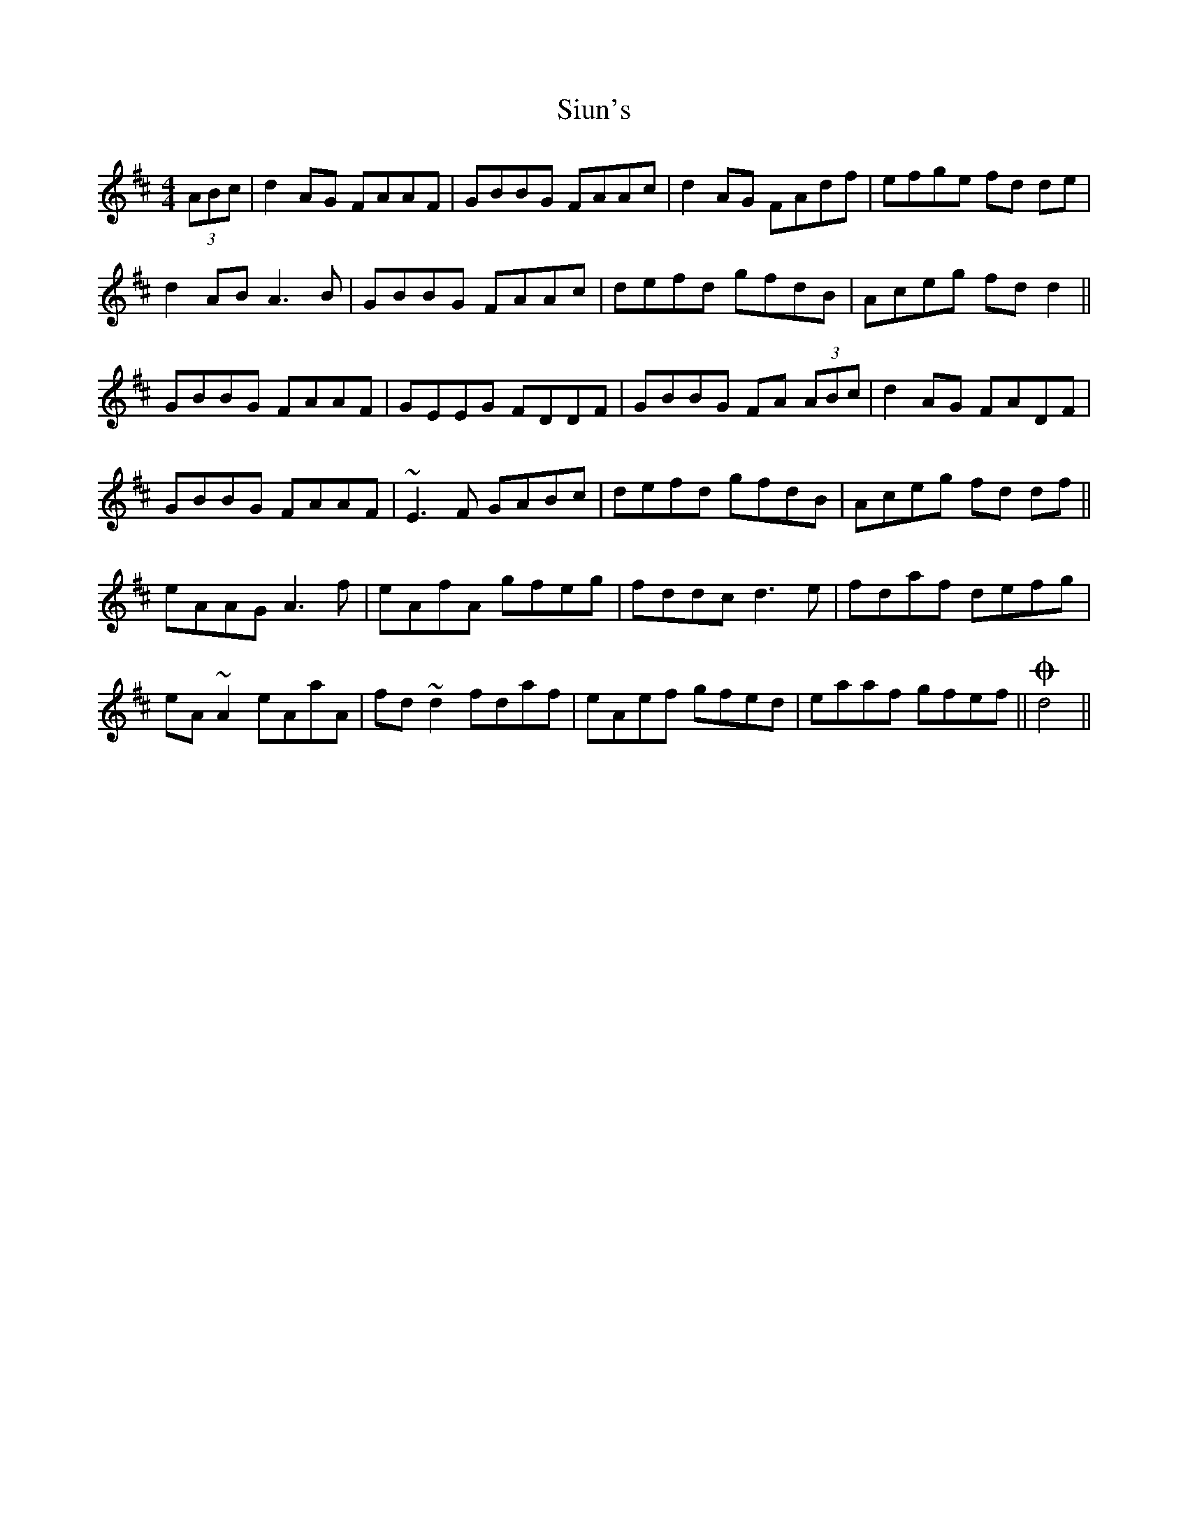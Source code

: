 X: 37238
T: Siun's
R: reel
M: 4/4
K: Dmajor
(3ABc|d2 AG FAAF|GBBG FAAc|d2 AG FAdf|efge fd de|
d2 AB A3 B|GBBG FAAc|defd gfdB|Aceg fd d2||
GBBG FAAF|GEEG FDDF|GBBG FA (3ABc|d2 AG FADF|
GBBG FAAF|~E3 F GABc|defd gfdB|Aceg fd df||
eAAG A3 f|eAfA gfeg|fddc d3 e|fdaf defg|
eA ~A2 eAaA|fd ~d2 fdaf|eAef gfed|eaaf gfef||Od4||

